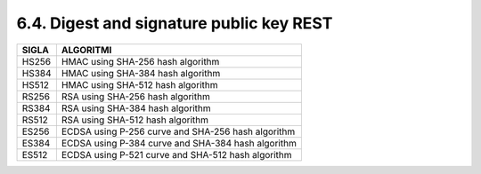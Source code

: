 6.4. Digest and signature public key REST 
==========================================

+-----------+----------------------------------------------------+
| **SIGLA** | **ALGORITMI**                                      |
+===========+====================================================+
| HS256     | HMAC using SHA-256 hash algorithm                  |
+-----------+----------------------------------------------------+
| HS384     | HMAC using SHA-384 hash algorithm                  |
+-----------+----------------------------------------------------+
| HS512     | HMAC using SHA-512 hash algorithm                  |
+-----------+----------------------------------------------------+
| RS256     | RSA using SHA-256 hash algorithm                   |
+-----------+----------------------------------------------------+
| RS384     | RSA using SHA-384 hash algorithm                   |
+-----------+----------------------------------------------------+
| RS512     | RSA using SHA-512 hash algorithm                   |
+-----------+----------------------------------------------------+
| ES256     | ECDSA using P-256 curve and SHA-256 hash algorithm |
+-----------+----------------------------------------------------+
| ES384     | ECDSA using P-384 curve and SHA-384 hash algorithm |
+-----------+----------------------------------------------------+
| ES512     | ECDSA using P-521 curve and SHA-512 hash algorithm |
+-----------+----------------------------------------------------+
